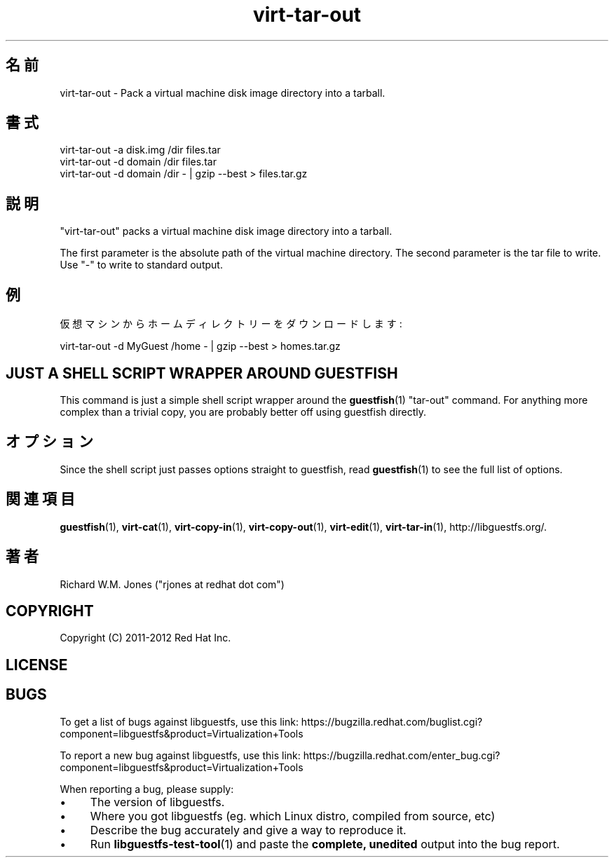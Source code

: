 .\" Automatically generated by Podwrapper::Man 1.48.6 (Pod::Simple 3.43)
.\"
.\" Standard preamble:
.\" ========================================================================
.de Sp \" Vertical space (when we can't use .PP)
.if t .sp .5v
.if n .sp
..
.de Vb \" Begin verbatim text
.ft CW
.nf
.ne \\$1
..
.de Ve \" End verbatim text
.ft R
.fi
..
.\" Set up some character translations and predefined strings.  \*(-- will
.\" give an unbreakable dash, \*(PI will give pi, \*(L" will give a left
.\" double quote, and \*(R" will give a right double quote.  \*(C+ will
.\" give a nicer C++.  Capital omega is used to do unbreakable dashes and
.\" therefore won't be available.  \*(C` and \*(C' expand to `' in nroff,
.\" nothing in troff, for use with C<>.
.tr \(*W-
.ds C+ C\v'-.1v'\h'-1p'\s-2+\h'-1p'+\s0\v'.1v'\h'-1p'
.ie n \{\
.    ds -- \(*W-
.    ds PI pi
.    if (\n(.H=4u)&(1m=24u) .ds -- \(*W\h'-12u'\(*W\h'-12u'-\" diablo 10 pitch
.    if (\n(.H=4u)&(1m=20u) .ds -- \(*W\h'-12u'\(*W\h'-8u'-\"  diablo 12 pitch
.    ds L" ""
.    ds R" ""
.    ds C` ""
.    ds C' ""
'br\}
.el\{\
.    ds -- \|\(em\|
.    ds PI \(*p
.    ds L" ``
.    ds R" ''
.    ds C`
.    ds C'
'br\}
.\"
.\" Escape single quotes in literal strings from groff's Unicode transform.
.ie \n(.g .ds Aq \(aq
.el       .ds Aq '
.\"
.\" If the F register is >0, we'll generate index entries on stderr for
.\" titles (.TH), headers (.SH), subsections (.SS), items (.Ip), and index
.\" entries marked with X<> in POD.  Of course, you'll have to process the
.\" output yourself in some meaningful fashion.
.\"
.\" Avoid warning from groff about undefined register 'F'.
.de IX
..
.nr rF 0
.if \n(.g .if rF .nr rF 1
.if (\n(rF:(\n(.g==0)) \{\
.    if \nF \{\
.        de IX
.        tm Index:\\$1\t\\n%\t"\\$2"
..
.        if !\nF==2 \{\
.            nr % 0
.            nr F 2
.        \}
.    \}
.\}
.rr rF
.\" ========================================================================
.\"
.IX Title "virt-tar-out 1"
.TH virt-tar-out 1 "2022-11-28" "libguestfs-1.48.6" "Virtualization Support"
.\" For nroff, turn off justification.  Always turn off hyphenation; it makes
.\" way too many mistakes in technical documents.
.if n .ad l
.nh
.SH "名前"
.IX Header "名前"
virt-tar-out \- Pack a virtual machine disk image directory into a tarball.
.SH "書式"
.IX Header "書式"
.Vb 1
\& virt\-tar\-out \-a disk.img /dir files.tar
\&
\& virt\-tar\-out \-d domain /dir files.tar
\&
\& virt\-tar\-out \-d domain /dir \- | gzip \-\-best > files.tar.gz
.Ve
.SH "説明"
.IX Header "説明"
\&\f(CW\*(C`virt\-tar\-out\*(C'\fR packs a virtual machine disk image directory into a tarball.
.PP
The first parameter is the absolute path of the virtual machine directory. The second parameter is the tar file to write.  Use \f(CW\*(C`\-\*(C'\fR to write to standard output.
.SH "例"
.IX Header "例"
仮想マシンからホームディレクトリーをダウンロードします:
.PP
.Vb 1
\& virt\-tar\-out \-d MyGuest /home \- | gzip \-\-best > homes.tar.gz
.Ve
.SH "JUST A SHELL SCRIPT WRAPPER AROUND GUESTFISH"
.IX Header "JUST A SHELL SCRIPT WRAPPER AROUND GUESTFISH"
This command is just a simple shell script wrapper around the \fBguestfish\fR\|(1) \f(CW\*(C`tar\-out\*(C'\fR command.  For anything more complex than a trivial copy, you are probably better off using guestfish directly.
.SH "オプション"
.IX Header "オプション"
Since the shell script just passes options straight to guestfish, read \fBguestfish\fR\|(1) to see the full list of options.
.SH "関連項目"
.IX Header "関連項目"
\&\fBguestfish\fR\|(1), \fBvirt\-cat\fR\|(1), \fBvirt\-copy\-in\fR\|(1), \fBvirt\-copy\-out\fR\|(1), \fBvirt\-edit\fR\|(1), \fBvirt\-tar\-in\fR\|(1), http://libguestfs.org/.
.SH "著者"
.IX Header "著者"
Richard W.M. Jones (\f(CW\*(C`rjones at redhat dot com\*(C'\fR)
.SH "COPYRIGHT"
.IX Header "COPYRIGHT"
Copyright (C) 2011\-2012 Red Hat Inc.
.SH "LICENSE"
.IX Header "LICENSE"
.SH "BUGS"
.IX Header "BUGS"
To get a list of bugs against libguestfs, use this link:
https://bugzilla.redhat.com/buglist.cgi?component=libguestfs&product=Virtualization+Tools
.PP
To report a new bug against libguestfs, use this link:
https://bugzilla.redhat.com/enter_bug.cgi?component=libguestfs&product=Virtualization+Tools
.PP
When reporting a bug, please supply:
.IP "\(bu" 4
The version of libguestfs.
.IP "\(bu" 4
Where you got libguestfs (eg. which Linux distro, compiled from source, etc)
.IP "\(bu" 4
Describe the bug accurately and give a way to reproduce it.
.IP "\(bu" 4
Run \fBlibguestfs\-test\-tool\fR\|(1) and paste the \fBcomplete, unedited\fR
output into the bug report.
